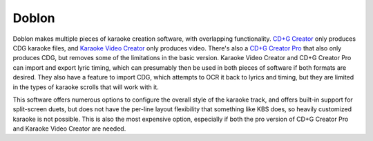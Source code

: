Doblon
======

Doblon makes multiple pieces of karaoke creation software, with overlapping functionality. `CD+G Creator <https://www.powerkaraoke.com/src/prod_karaokecdgcreator.php>`_ only produces CDG karaoke files, and `Karaoke Video Creator <https://www.powerkaraoke.com/src/prod-karaoke-video-creator.php>`_ only produces video. There's also a `CD+G Creator Pro <https://www.powerkaraoke.com/src/prod_karaokecdgcreatorpro.php>`_ that also only produces CDG, but removes some of the limitations in the basic version. Karaoke Video Creator and CD+G Creator Pro can import and export lyric timing, which can presumably then be used in both pieces of software if both formats are desired. They also have a feature to import CDG, which attempts to OCR it back to lyrics and timing, but they are limited in the types of karaoke scrolls that will work with it.

This software offers numerous options to configure the overall style of the karaoke track, and offers built-in support for split-screen duets, but does not have the per-line layout flexibility that something like KBS does, so heavily customized karaoke is not possible. This is also the most expensive option, especially if both the pro version of CD+G Creator Pro and Karaoke Video Creator are needed.
